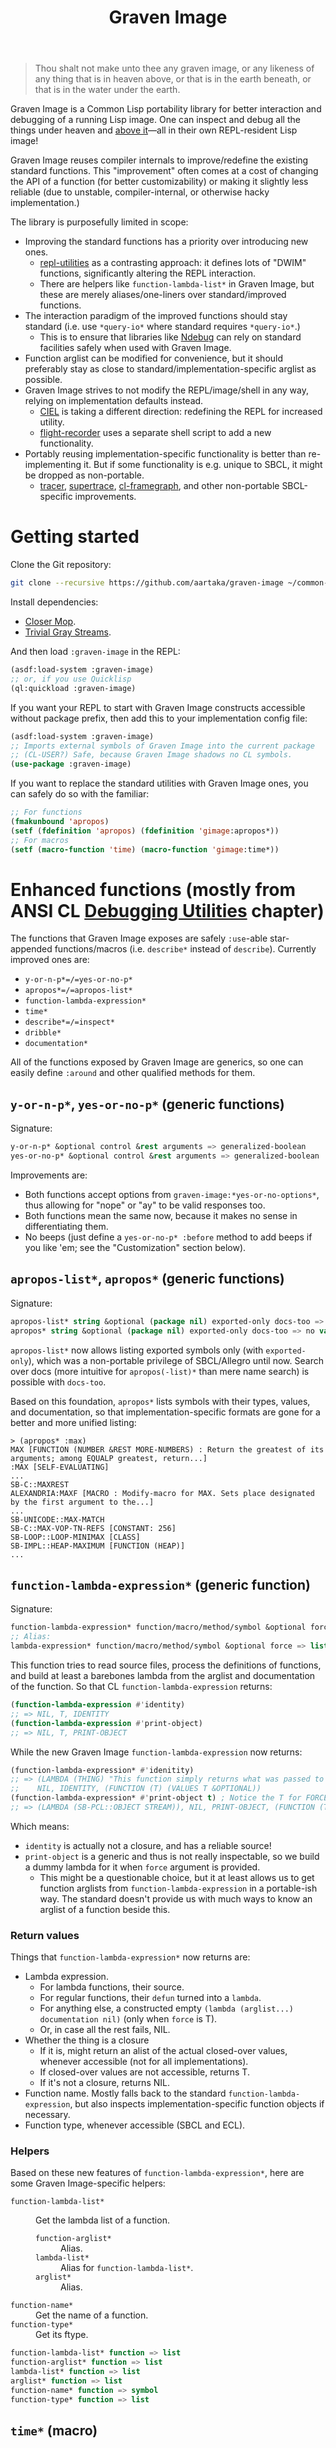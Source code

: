 #+TITLE:Graven Image

#+begin_quote
Thou shalt not make unto thee any graven image, or any likeness of any thing that is in heaven above, or that is in the earth beneath, or that is in the water under the earth.
#+end_quote

Graven Image is a Common Lisp portability library for better
interaction and debugging of a running Lisp image. One can inspect and
debug all the things under heaven and [[https://www.corecursive.com/lisp-in-space-with-ron-garret/][above it]]—all in their own
REPL-resident Lisp image!

Graven Image reuses compiler internals to improve/redefine the
existing standard functions. This "improvement" often comes at a cost
of changing the API of a function (for better customizability) or
making it slightly less reliable (due to unstable, compiler-internal,
or otherwise hacky implementation.)

The library is purposefully limited in scope:
- Improving the standard functions has a priority over introducing new
  ones.
  - [[https://github.com/m-n/repl-utilities][repl-utilities]] as a contrasting approach: it defines lots of
    "DWIM" functions, significantly altering the REPL interaction.
  - There are helpers like =function-lambda-list*= in Graven Image,
    but these are merely aliases/one-liners over standard/improved
    functions.
- The interaction paradigm of the improved functions should stay
  standard (i.e. use =*query-io*= where standard requires
  =*query-io*=.)
  - This is to ensure that libraries like [[https://github.com/atlas-engineer/ndebug/][Ndebug]] can rely on standard
    facilities safely when used with Graven Image.
- Function arglist can be modified for convenience, but it should
  preferably stay as close to standard/implementation-specific arglist
  as possible.
- Graven Image strives to not modify the REPL/image/shell in any way,
  relying on implementation defaults instead.
  - [[https://github.com/ciel-lang/CIEL][CIEL]] is taking a different direction: redefining the REPL for
    increased utility.
  - [[https://github.com/vseloved/flight-recorder][flight-recorder]] uses a separate shell script to add a new
    functionality.
- Portably reusing implementation-specific functionality is better
  than re-implementing it. But if some functionality is e.g. unique to
  SBCL, it might be dropped as non-portable.
  - [[https://github.com/TeMPOraL/tracer][tracer]], [[https://github.com/fukamachi/supertrace][supertrace]], [[https://github.com/40ants/cl-flamegraph][cl-framegraph]], and other non-portable
    SBCL-specific improvements.

* Getting started

Clone the Git repository:
#+begin_src sh
  git clone --recursive https://github.com/aartaka/graven-image ~/common-lisp/
#+end_src

Install dependencies:
- [[https://github.com/pcostanza/closer-mop][Closer Mop]].
- [[https://github.com/trivial-gray-streams/trivial-gray-streams][Trivial Gray Streams]].

And then load =:graven-image= in the REPL:
#+begin_src lisp
  (asdf:load-system :graven-image)
  ;; or, if you use Quicklisp
  (ql:quickload :graven-image)
#+end_src

If you want your REPL to start with Graven Image constructs accessible
without package prefix, then add this to your implementation config file:
#+begin_src lisp
  (asdf:load-system :graven-image)
  ;; Imports external symbols of Graven Image into the current package
  ;; (CL-USER?) Safe, because Graven Image shadows no CL symbols.
  (use-package :graven-image)
#+end_src

If you want to replace the standard utilities with Graven Image ones,
you can safely do so with the familiar:
#+begin_src lisp
  ;; For functions
  (fmakunbound 'apropos)
  (setf (fdefinition 'apropos) (fdefinition 'gimage:apropos*))
  ;; For macros
  (setf (macro-function 'time) (macro-function 'gimage:time*))
#+end_src


* Enhanced functions (mostly from ANSI CL [[https://cl-community-spec.github.io/pages/Debugging-Utilities.html][Debugging Utilities]] chapter)

The functions that Graven Image exposes are safely =:use=-able star-appended functions/macros (i.e. =describe*= instead of
  =describe=). Currently improved ones are:
  - =y-or-n-p*=/=yes-or-no-p*=
  - =apropos*=/=apropos-list*=
  - =function-lambda-expression*=
  - =time*=
  - =describe*=/=inspect*=
  - =dribble*=
  - =documentation*=

All of the functions exposed by Graven Image are generics, so one can
easily define =:around= and other qualified methods for them.

** =y-or-n-p*=, =yes-or-no-p*= (generic functions)

Signature:
#+begin_src lisp
y-or-n-p* &optional control &rest arguments => generalized-boolean
yes-or-no-p* &optional control &rest arguments => generalized-boolean
#+end_src


Improvements are:
- Both functions accept options from =graven-image:*yes-or-no-options*=, thus
  allowing for "nope" or "ay" to be valid responses too.
- Both functions mean the same now, because it makes no sense in
  differentiating them.
- No beeps (just define a =yes-or-no-p* :before= method to add beeps
  if you like 'em; see the "Customization" section below).

** =apropos-list*=, =apropos*= (generic functions)

Signature:
#+begin_src lisp
apropos-list* string &optional (package nil) exported-only docs-too => list of symbols
apropos* string &optional (package nil) exported-only docs-too => no values
#+end_src

=apropos-list*= now allows listing exported symbols only (with
=exported-only=), which was a non-portable privilege of SBCL/Allegro
until now. Search over docs (more intuitive for =apropos(-list)*= than
mere name search) is possible with =docs-too=.

Based on this foundation, =apropos*= lists symbols with their types,
values, and documentation, so that implementation-specific formats are
gone for a better and more unified listing:

#+begin_src
> (apropos* :max)
MAX [FUNCTION (NUMBER &REST MORE-NUMBERS) : Return the greatest of its arguments; among EQUALP greatest, return...]
:MAX [SELF-EVALUATING]
...
SB-C::MAXREST
ALEXANDRIA:MAXF [MACRO : Modify-macro for MAX. Sets place designated by the first argument to the...]
...
SB-UNICODE::MAX-MATCH
SB-C::MAX-VOP-TN-REFS [CONSTANT: 256]
SB-LOOP::LOOP-MINIMAX [CLASS]
SB-IMPL::HEAP-MAXIMUM [FUNCTION (HEAP)]
...
#+end_src

** =function-lambda-expression*= (generic function)

Signature:
#+begin_src lisp
  function-lambda-expression* function/macro/method/symbol &optional force => list, list, symbol, list
  ;; Alias:
  lambda-expression* function/macro/method/symbol &optional force => list, list, symbol, list
#+end_src

This function tries to read source files, process the definitions of
functions, and build at least a barebones lambda from the arglist and
documentation of the function. So that CL =function-lambda-expression=
returns:
#+begin_src lisp
  (function-lambda-expression #'identity)
  ;; => NIL, T, IDENTITY
  (function-lambda-expression #'print-object)
  ;; => NIL, T, PRINT-OBJECT
#+end_src

While the new Graven Image =function-lambda-expression= now returns:
#+begin_src lisp
  (function-lambda-expression* #'idenitity)
  ;; => (LAMBDA (THING) "This function simply returns what was passed to it." THING),
  ;;    NIL, IDENTITY, (FUNCTION (T) (VALUES T &OPTIONAL))
  (function-lambda-expression* #'print-object t) ; Notice the T for FORCE, to build a dummy lambda.
  ;; => (LAMBDA (SB-PCL::OBJECT STREAM)), NIL, PRINT-OBJECT, (FUNCTION (T T) *)
#+end_src

Which means:
- =identity= is actually not a closure, and has a reliable source!
- =print-object= is a generic and thus is not really inspectable, so
  we build a dummy lambda for it when =force= argument is provided.
  - This might be a questionable choice, but it at least allows us to
    get function arglists from =function-lambda-expression= in a
    portable-ish way. The standard doesn't provide us with much ways
    to know an arglist of a function beside this.

*** Return values

Things that =function-lambda-expression*= now returns are:
- Lambda expression.
  - For lambda functions, their source.
  - For regular functions, their =defun= turned into a =lambda=.
  - For anything else, a constructed empty =(lambda (arglist...) documentation nil)= (only when =force= is T).
  - Or, in case all the rest fails, NIL.
- Whether the thing is a closure
  - If it is, might return an alist of the actual closed-over values,
    whenever accessible (not for all implementations).
  - If closed-over values are not accessible, returns T.
  - If it's not a closure, returns NIL.
- Function name. Mostly falls back to the standard
  =function-lambda-expression=, but also inspects
  implementation-specific function objects if necessary.
- Function type, whenever accessible (SBCL and ECL).

*** Helpers

Based on these new features of =function-lambda-expression*=, here are
some Graven Image-specific helpers:
- =function-lambda-list*= :: Get the lambda list of a function.
  - =function-arglist*= :: Alias.
  - =lambda-list*= :: Alias for =function-lambda-list*=.
  - =arglist*= :: Alias.
- =function-name*= :: Get the name of a function.
- =function-type*= :: Get its ftype.

#+begin_src lisp
  function-lambda-list* function => list
  function-arglist* function => list
  lambda-list* function => list
  arglist* function => list
  function-name* function => symbol
  function-type* function => list
#+end_src

** =time*= (macro)

Signature:
#+begin_src lisp
time* &rest forms => return-values
#+end_src

The improved =time*= from Graven Image reuses as much
implementation-specific APIs as possible, with the predictable output
format.

And it also allows providing several forms, yay!

Most of this macro power relies on:

*** =with-time*= (macro)

Signature:
#+begin_src lisp
with-time* (&rest time-keywords) (&rest multiple-value-args) form &body body
#+end_src

As the implementation detail of =time*=, =with-time*= allows to get
the timing data for interactive querying. =time-keywords= allow
=&key=-matching the timing data (like =:gc= time or bytes
=:allocated=) for processing in the body. While =multiple-value-args=
allow matching against the return values of the =form=. So we get best
of the both worlds: timing data and return values. This flexibility
enables =time*=, with its requirements of printing the data and
returning the original values at the same time.

For example, here's how one would track the allocated bytes and
garbage collection times when running a cons-heavy code:
#+begin_src lisp
  (gimage:with-time* (&key aborted gc-count gc allocated)
      (lists lists-p)
      (loop for i below 1000
            collect (make-list i :initial-element :hello)
              into lists
            finally (return (values lists t)))
    (unless aborted
      (format t "Bytes allocated: ~a, GC run ~d times for ~a seconds"
              allocated gc-count gc)))
  ;; Bytes allocated: 7997952, GC run NIL times for 0 seconds
#+end_src

** =describe*= (generic function)

Signature:
#+begin_src lisp
describe* object &optional (stream t) ignore-methods
#+end_src

Describes the =object= to the stream, but this time with portable
format of description (determined by =graven-image:description*= and
specified for many standard classes) and with predictable set of
properties (=graven-image:fields*=). In Graven Image, both
=describe= and =inspect= have the same format and the same set of
fields.

As an homage to the original =describe=, Graven Image one respects the
=describe-object= methods defined for user classes. If one needs to
ignore these too, passing T to =ignore-methods= should be enough to
get consistent Graven Image descriptions for all the objects.

*** =graven-image:fields*= (generic function)

Signature:
#+begin_src lisp
fields* object &key strip-null &allow-other-keys
#+end_src

Returns an undotted alist of properties for the =object=. Custom
fields provided by Graven Image are named with keywords, while the
implementation-specific ones use whatever the implementation
uses. Arrays and hash-tables are inlined into fields to allow
indexing these right from the inspector.

See =fields*= documentation for more details.

*** =graven-image:description*= (generic function)

Signature:
#+begin_src lisp
description* object &optional stream
#+end_src

Concise and informative description of =object= to the
=stream=. Useful information from most of the implementations
tested—united into one description header.

** =inspect*= (generic function)

Signature:
#+begin_src lisp
inspect* object &optional strip-null
#+end_src

New'n'shiny =inspect*= has:
- Most commands found in other implementation, with familiar names.
- Abbreviations like =H -> HELP= (inspired by SBCL).
- Ability to set object field values with =(:set key value)= command
  (inspired by CCL).
- Built-in pagination with ways to scroll it (=:next-page=,
  =:previous-page=, =:home=) and change it (=:length=).
- Property indexing by both integer indices and property names (with
  abbreviations for them too!).
- Ability to ignore =nil= properties with =strip-null= argument
  (inspired by SBCL). On by default!
- And the ability to evaluate arbitrary expressions (with =:evaluate=
  command or simply by inputting something that doesn't match any
  command).

And here's a help menu of the new =inspect*= (in this case, inspecting
=*readtable*=), just to get you teased:

#+begin_src
This is an interactive interface for 5
Available commands are:
:?                            Show the instructions for using this interface.
:HELP                         Show the instructions for using this interface.
:QUIT                         Exit the interface.
:EXIT                         Exit the interface.
(:LENGTH NEW)                 Change the page size.
(:WIDTH NEW)                  Change the page size.
(:WIDEN NEW)                  Change the page size.
:NEXT                         Show the next page of fields (if any).
:PREVIOUS                     Show the previous page of fields (if any).
:PRINT                        Print the current page of fields.
:PAGE                         Print the current page of fields.
:HOME                         Scroll back to the first page of fields.
:RESET                        Scroll back to the first page of fields.
:TOP                          Scroll back to the first page of fields.
:THIS                         Show the currently inspected object.
:SELF                         Show the currently inspected object.
:REDISPLAY                    Show the currently inspected object.
:SHOW                         Show the currently inspected object.
:CURRENT                      Show the currently inspected object.
:AGAIN                        Show the currently inspected object.
(:EVAL EXPRESSION)            Evaluate the EXPRESSION.
:UP                           Go up to the previous level of the interface.
:POP                          Go up to the previous level of the interface.
:BACK                         Go up to the previous level of the interface.
(:SET KEY VALUE)              Set the KEY-ed field to VALUE.
(:MODIFY KEY VALUE)           Set the KEY-ed field to VALUE.
(:ISTEP KEY)                  Inspect the object under KEY.
(:INSPECT KEY)                Inspect the object under KEY.
:STANDARD                     Print the inspected object readably.
:AESTHETIC                    Print the inspected object aesthetically.

Possible inputs are:
- Mere symbols: run one of the commands above, matching the symbol.
  - If there's no matching command, then match against fields.
    - If nothing matches, evaluate the symbol.
- Integer: act on the field indexed by this integer.
  - If there are none, evaluate the integer.
- Any other atom: find the field with this atom as a key.
  - Evaluate it otherwise.
- S-expression: match the list head against commands and fields,
  as above.
  - If the list head does not match anything, evaluate the
    s-expression.
  - Inside this s-expression, you can use the `$' function to fetch
    the list of values under provided keys.
#+end_src

** =dribble*= (generic function)

Signature:
#+begin_src lisp
dribble* &optional pathname (if-exists :append)
#+end_src

Dribble the REPL session to =pathname=. Unlike the implementation-specific =dribble=, this one formats all of the session as =load=-able Lisp file fully reproducing the session. So all the input forms are printed verbatim, and all the outputs are commented out.

Beware: using any interactive function (like =inspect= etc.) breaks the dribble REPL. But then, it's unlikely one'd want to record interactive session into a dribble file.

** =documentation*= (generic function)

Signature:
#+begin_src lisp
  documentation* object &optional (doc-type t)
  doc* object &optional (doc-type t)
#+end_src

Improved version of =documentation=. Two main improvements are: =doc-type= is now optional, and =doc*= alias is available for convenience.

documentation.lisp also defines more =documentation= methods (and respective =setf= method) to simplify documentation fetching and setting. In particular, method on =(symbol (eql t))= to simplify symbol documentation search; and =(t (eql 'package))= with a new doc-type for package documentation convenience.

* Customization

Graven Image is made to be extensible. That's why most of the improved functions are generic: one can define special methods for their data and patch the behavior with =:before=, =:after=, and =:around= methods. Most of Graven Image functions mention the variables/things influencing them in the docstring. Here's a set of useful customizations:

** Beeping before =yes-or-no-p*=

Restoring the standard-ish (beeping with bell (ASCII 7) character) behavior:
#+begin_src lisp
  (defmethod gimage:yes-or-no-p* :before (&optional control &rest arguments)
    (declare (ignore control arguments))
    (write-char (code-char 7) *query-io*)
    (finish-output *query-io*))
#+end_src

** Changing the accepted yes/no options for =yes-or-no-p*= and =y-or-n-p*=
#+begin_src lisp
  ;; Make it strict yes/no as per standard.
  (defmethod gimage:yes-or-no-p* :around (&optional control &rest arguments)
    (declare (ignore control arguments))
    (let ((gimage:*yes-or-no-options*
            '(("yes" . t)
              ("no" . nil))))
      (call-next-method)))

  ;; Add more yes/no options (Russian, for example).
  (defmethod gimage:y-or-n-p* :around (&optional control &rest arguments)
    (declare (ignore control arguments))
    (let ((gimage:*yes-or-no-options*
            (append
             gimage:*yes-or-no-options*
             '(("да" . t)
               ("ага" . t)
               ("нет" . nil)
               ("не" . nil)
               ("неа" . nil)))))
      (call-next-method)))
#+end_src

** Sorting =apropos-list*= lists

Implementations are not good at sorting things, and their results are
not often useful. Sorting things the way one needs is a useful
extension. Here's a simple yet effective =:around= method that sorts
things by =string= occurence:
#+begin_src lisp
  (defmethod gimage:apropos-list* :around (string &optional packages external-only docs-too)
    "Sort symbols by the relation of subSTRING count to the length of symbol."
    (declare (ignorable packages external-only docs-too))
    (let ((result (call-next-method)))
      (sort
       (remove-duplicates result)
       ;; For more comprehensive matching, see
       ;; a1b4ebd649e0268b1566e80709e7cea41363d006 and other commits
       ;; before c090d6dc14e05c561cf5c39cf5f6cc02e8cd04c5.
       #'> :key (lambda (sym)
                  (let ((match-count 0))
                    (uiop:frob-substrings
                     (string sym) (list (string string))
                     (lambda (sub frob)
                       (incf match-count)
                       (funcall frob sub)))
                    (/ match-count (length (string sym))))))))
#+end_src

** Changing printer settings for Graven Image output

Graven Image =inspect*= function uses =*interface-lines*= for the number of properties to list. If your screen is more than 20 lines high, you might want to add more lines:

#+begin_src lisp
  (defmethod gimage:inspect* :around (object)
    (declare (ignore object))
    (let ((gimage:*interface-lines* 45))
      (call-next-method)))
#+end_src

Most of Graven Image functions also rely on
implementation/REPL-specific printer variables, which might be
un-intuitive, overly verbose, or too short. Binding printer variables
around Graven Image functions helps that too:

#+begin_src lisp
  (defmethod gimage:apropos* :around (string &optional package external-only docs-too)
    (declare (ignore string  package external-only docs-too))
    ;; Note that you can also use
    ;; `sb-ext:*compiler-print-variable-alist*' and
    ;; `sb-ext:*debug-print-variable-alist*' on SBCL.
    (let ((*print-case* :downcase)
          (*print-level* 2)
          (*print-lines* 2)
          (*print-length* 10))
      (call-next-method)))
#+end_src

A noisy apropos function listing like
#+begin_src lisp
  X86::*X86-OPERAND-TYPE-NAMES* [VARIABLE = ((:REG8 . 1) (:REG16 . 2) (:REG32 . 4) (:REG64 . 8) (:IMM8 . 16) (:IMM8S . 32) (:IMM16 . 64) (:IMM32 . 128) (:IMM32S . 256) (:IMM64 . 512) (:IMM1 . 1024) (:BASEINDEX . 2048) (:DISP8 . 4096) (:DISP16 . 8192) (:DISP32 . 16384) (:DISP32S . 32768) (:DISP64 . 65536) (:INOUTPORTREG . 131072) (:SHIFTCOUNT . 262144) (:CONTROL . 524288) (:DEBUG . 1048576) (:TEST . 2097152) (:FLOATREG . 4194304) (:FLOATACC . 8388608) (:SREG2 . 16777216) (:SREG3 . 33554432) (:ACC . 67108864) (:JUMPABSOLUTE . 134217728) (:REGMMX . 268435456) (:REGXMM . 536870912) (:ESSEG . 1073741824) (:INVMEM . 2147483648) (:REG . 15) (:WORDREG . 14) (:IMPLICITREGISTER . 75890688) (:IMM . 1008) (:ENCIMM . 464) (:DISP . 126976) (:ANYMEM . 2147547136) (:LLONGMEM . 2147547136) (:LONGMEM . 2147547136) (:SHORTMEM . 2147547136) (:WORDMEM . 2147547136) (:BYTEMEM . 2147547136) (:LABEL . 4294967296) (:SELF . 8589934592))]
#+end_src
turns into a much more readable
#+begin_src lisp
x86::*x86-operand-type-names* [variable = ((:reg8 . 1) (:reg16 . 2) (:reg32 . 4) (:reg64 . 8) (:imm8 . 16) (:imm8s . 32) (:imm16 . 64) (:imm32 . 128) (:imm32s . 256) (:imm64 . 512) ...)]
#+end_src

** Suppressing documentation errors in =documentation*=

Several implementations throw errors when trying to get documentation
for non-existent method combinations, classes, etc. It's convenient to
suppress these:
#+begin_src lisp
  (defmethod gimage:documentation* :around (object &optional doc-type)
    (ignore-errors (call-next-method)))
#+end_src

Actually, one can try to write an =:around= method for regular
=documentation=, but this modification is not guaranteed to work on
all implementations.

* Roadmap (contributions welcome!)
- [ ] Improve:
  - [X] =apropos=, =apropos-list=
    - [X] Add a way to sort symbols by relevance/name match.
      - Covered in the [[Customization]] section.
  - [X] =inspect=,
  - [X] =describe=,
  - [X] =time=,
  - [X] =dribble=,
    - [ ] Make dribble file prettier, strip off the REPL prompt.
    - [ ] Support ABCL somehow.
  - [ ] =step=,
  - [ ] =trace= and =untrace=
    - Low priority due to complexity of implementation tracing.
  - [X] =documentation=?
  - [ ] =ed=.
  - [ ] =disassemble=?
  - [X] =room=
    - [ ] Complete the implementation, dispatch the verbosity.
- [X] Somehow hook into and improve over =*debugger-hook*= and/or =invoke-debugger=?
  - Use [[https://github.com/atlas-engineer/ndebug/][Ndebug]] for that.
- [ ] Test on more implementations.
  - I'm currently testing Graven Image on SBCL, CCL, ECL, ABCL, CLISP,
    Allegro, and sometimes GCL.
  - I will be glad to accept patches/bug reports for other
    implementations, like CLASP, CMUCL, Corman, or LispWorks!
- [ ] Maybe add an interactive file manager?
  - Yes, this is beyond the goal of nice portable standard debugging
    facilities that Graven Image pursues. But it kinda is intuitive,
    and most implementations have some form of directory switching and
    other file operations.
    - And there's a reasonably big portable file API in ANSI CL.
